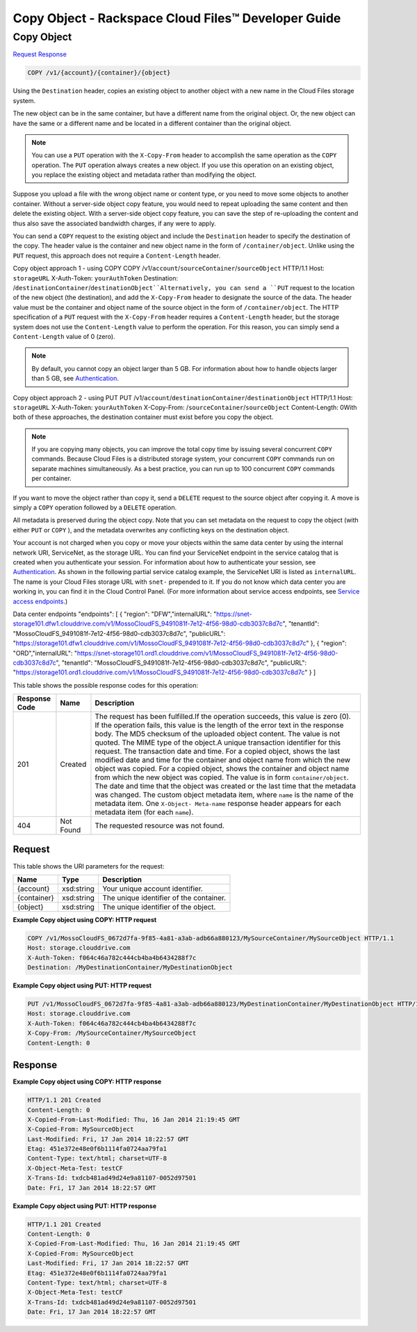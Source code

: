
.. THIS OUTPUT IS GENERATED FROM THE WADL. DO NOT EDIT.

=============================================================================
Copy Object -  Rackspace Cloud Files™ Developer Guide
=============================================================================

Copy Object
~~~~~~~~~~~~~~~~~~~~~~~~~

`Request <copy-copy-object-v1-account-container-object.html#request>`__
`Response <copy-copy-object-v1-account-container-object.html#response>`__

.. code::

    COPY /v1/{account}/{container}/{object}

Using the ``Destination`` header, copies an existing object to another object with a new name in the Cloud Files storage system.

The new object can be in the same container, but have a different name from the original object. Or, the new object can have the same or a different name and be located in a different container than the original object.

.. note::
   You can use a ``PUT`` operation with the ``X-Copy-From`` header to accomplish the same operation as the ``COPY`` operation. The ``PUT`` operation always creates a new object. If you use this operation on an existing object, you replace the existing object and metadata rather than modifying the object. 
   
   

Suppose you upload a file with the wrong object name or content type, or you need to move some objects to another container. Without a server-side object copy feature, you would need to repeat uploading the same content and then delete the existing object. With a server-side object copy feature, you can save the step of re-uploading the content and thus also save the associated bandwidth charges, if any were to apply. 

You can send a ``COPY`` request to the existing object and include the ``Destination`` header to specify the destination of the copy. The header value is the container and new object name in the form of ``/container/object``. Unlike using the ``PUT`` request, this approach does not require a ``Content-Length`` header.

Copy object approach 1 - using COPY  COPY /v1/``account``/``sourceContainer``/``sourceObject`` HTTP/1.1  Host: ``storageURL``  X-Auth-Token: ``yourAuthToken``  Destination: /``destinationContainer``/``destinationObject``Alternatively, you can send a ``PUT`` request to the location of the new object (the destination), and add the ``X-Copy-From`` header to designate the source of the data. The header value must be the container and object name of the source object in the form of ``/container/object``. The HTTP specification of a ``PUT`` request with the ``X-Copy-From`` header requires a ``Content-Length`` header, but the storage system does not use the ``Content-Length`` value to perform the operation. For this reason, you can simply send a ``Content-Length`` value of 0 (zero). 

.. note::
   By default, you cannot copy an object larger than 5 GB. For information about how to handle objects larger than 5 GB, see `Authentication <http://docs.rackspace.com/files/api/v1/cf-devguide/content/Authentication-d1e639.html>`__. 
   
   

Copy object approach 2 - using PUT  PUT /v1/``account``/``destinationContainer``/``destinationObject`` HTTP/1.1  Host: ``storageURL``  X-Auth-Token: ``yourAuthToken``  X-Copy-From: /``sourceContainer``/``sourceObject``  Content-Length: 0With both of these approaches, the destination container must exist before you copy the object.

.. note::
   If you are copying many objects, you can improve the total copy time by issuing several concurrent ``COPY`` commands. Because Cloud Files is a distributed storage system, your concurrent ``COPY`` commands run on separate machines simultaneously. As a best practice, you can run up to 100 concurrent ``COPY`` commands per container. 
   
   

If you want to move the object rather than copy it, send a ``DELETE`` request to the source object after copying it. A move is simply a ``COPY`` operation followed by a ``DELETE`` operation.

All metadata is preserved during the object copy. Note that you can set metadata on the request to copy the object (with either ``PUT`` or ``COPY`` ), and the metadata overwrites any conflicting keys on the destination object. 

Your account is not charged when you copy or move your objects within the same data center by using the internal network URI, ServiceNet, as the storage URL. You can find your ServiceNet endpoint in the service catalog that is created when you authenticate your session. For information about how to authenticate your session, see `Authentication <http://docs.rackspace.com/files/api/v1/cf-devguide/content/Authentication-d1e639.html>`__. As shown in the following partial service catalog example, the ServiceNet URI is listed as ``internalURL``. The name is your Cloud Files storage URL with ``snet-`` prepended to it. If you do not know which data center you are working in, you can find it in the Cloud Control Panel. (For more information about service access endpoints, see `Service access endpoints <http://docs.rackspace.com/files/api/v1/cf-devguide/content/Service-Access-Endpoints-d1e003.html>`__.)

Data center endpoints  "endpoints": [    {      "region": "DFW","internalURL": "https://snet-storage101.dfw1.clouddrive.com/v1/MossoCloudFS_9491081f-7e12-4f56-98d0-cdb3037c8d7c",      "tenantId": "MossoCloudFS_9491081f-7e12-4f56-98d0-cdb3037c8d7c",      "publicURL": "https://storage101.dfw1.clouddrive.com/v1/MossoCloudFS_9491081f-7e12-4f56-98d0-cdb3037c8d7c"    },    {      "region": "ORD","internalURL": "https://snet-storage101.ord1.clouddrive.com/v1/MossoCloudFS_9491081f-7e12-4f56-98d0-cdb3037c8d7c",      "tenantId": "MossoCloudFS_9491081f-7e12-4f56-98d0-cdb3037c8d7c",      "publicURL": "https://storage101.ord1.clouddrive.com/v1/MossoCloudFS_9491081f-7e12-4f56-98d0-cdb3037c8d7c"    }  ]

This table shows the possible response codes for this operation:


+--------------------------+-------------------------+-------------------------+
|Response Code             |Name                     |Description              |
+==========================+=========================+=========================+
|201                       |Created                  |The request has been     |
|                          |                         |fulfilled.If the         |
|                          |                         |operation succeeds, this |
|                          |                         |value is zero (0). If    |
|                          |                         |the operation fails,     |
|                          |                         |this value is the length |
|                          |                         |of the error text in the |
|                          |                         |response body. The MD5   |
|                          |                         |checksum of the uploaded |
|                          |                         |object content. The      |
|                          |                         |value is not quoted. The |
|                          |                         |MIME type of the         |
|                          |                         |object.A unique          |
|                          |                         |transaction identifier   |
|                          |                         |for this request. The    |
|                          |                         |transaction date and     |
|                          |                         |time. For a copied       |
|                          |                         |object, shows the last   |
|                          |                         |modified date and time   |
|                          |                         |for the container and    |
|                          |                         |object name from which   |
|                          |                         |the new object was       |
|                          |                         |copied. For a copied     |
|                          |                         |object, shows the        |
|                          |                         |container and object     |
|                          |                         |name from which the new  |
|                          |                         |object was copied. The   |
|                          |                         |value is in form         |
|                          |                         |``container/object``.    |
|                          |                         |The date and time that   |
|                          |                         |the object was created   |
|                          |                         |or the last time that    |
|                          |                         |the metadata was         |
|                          |                         |changed. The custom      |
|                          |                         |object metadata item,    |
|                          |                         |where ``name`` is the    |
|                          |                         |name of the metadata     |
|                          |                         |item. One ``X-Object-    |
|                          |                         |Meta-name`` response     |
|                          |                         |header appears for each  |
|                          |                         |metadata item (for each  |
|                          |                         |``name``).               |
+--------------------------+-------------------------+-------------------------+
|404                       |Not Found                |The requested resource   |
|                          |                         |was not found.           |
+--------------------------+-------------------------+-------------------------+


Request
^^^^^^^^^^^^^^^^^

This table shows the URI parameters for the request:

+--------------------------+-------------------------+-------------------------+
|Name                      |Type                     |Description              |
+==========================+=========================+=========================+
|{account}                 |xsd:string               |Your unique account      |
|                          |                         |identifier.              |
+--------------------------+-------------------------+-------------------------+
|{container}               |xsd:string               |The unique identifier of |
|                          |                         |the container.           |
+--------------------------+-------------------------+-------------------------+
|{object}                  |xsd:string               |The unique identifier of |
|                          |                         |the object.              |
+--------------------------+-------------------------+-------------------------+








**Example Copy object using COPY: HTTP request**


.. code::

    COPY /v1/MossoCloudFS_0672d7fa-9f85-4a81-a3ab-adb66a880123/MySourceContainer/MySourceObject HTTP/1.1
    Host: storage.clouddrive.com
    X-Auth-Token: f064c46a782c444cb4ba4b6434288f7c
    Destination: /MyDestinationContainer/MyDestinationObject


**Example Copy object using PUT: HTTP request**


.. code::

    PUT /v1/MossoCloudFS_0672d7fa-9f85-4a81-a3ab-adb66a880123/MyDestinationContainer/MyDestinationObject HTTP/1.1
    Host: storage.clouddrive.com
    X-Auth-Token: f064c46a782c444cb4ba4b6434288f7c
    X-Copy-From: /MySourceContainer/MySourceObject
    Content-Length: 0    


Response
^^^^^^^^^^^^^^^^^^





**Example Copy object using COPY: HTTP response**


.. code::

    HTTP/1.1 201 Created
    Content-Length: 0
    X-Copied-From-Last-Modified: Thu, 16 Jan 2014 21:19:45 GMT
    X-Copied-From: MySourceObject
    Last-Modified: Fri, 17 Jan 2014 18:22:57 GMT
    Etag: 451e372e48e0f6b1114fa0724aa79fa1
    Content-Type: text/html; charset=UTF-8
    X-Object-Meta-Test: testCF
    X-Trans-Id: txdcb481ad49d24e9a81107-0052d97501
    Date: Fri, 17 Jan 2014 18:22:57 GMT


**Example Copy object using PUT: HTTP response**


.. code::

    HTTP/1.1 201 Created
    Content-Length: 0
    X-Copied-From-Last-Modified: Thu, 16 Jan 2014 21:19:45 GMT
    X-Copied-From: MySourceObject
    Last-Modified: Fri, 17 Jan 2014 18:22:57 GMT
    Etag: 451e372e48e0f6b1114fa0724aa79fa1
    Content-Type: text/html; charset=UTF-8
    X-Object-Meta-Test: testCF
    X-Trans-Id: txdcb481ad49d24e9a81107-0052d97501
    Date: Fri, 17 Jan 2014 18:22:57 GMT

